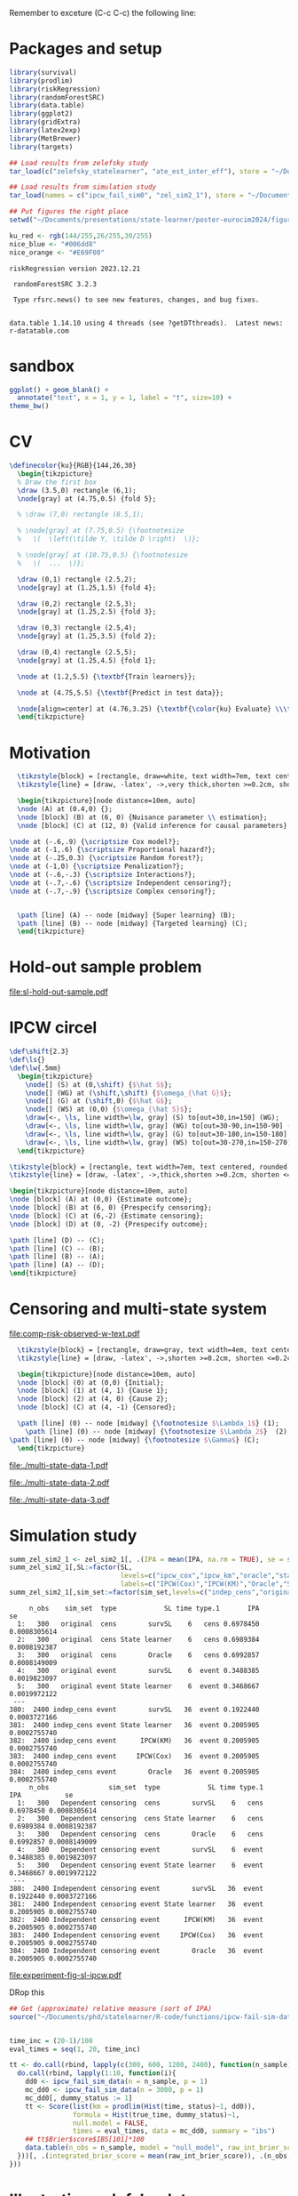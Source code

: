 Remember to exceture (C-c C-c) the following line:
#+PROPERTY: header-args:R :async :results output verbatim  :exports results  :session *R* :cache yes


* Packages and setup 
#+BEGIN_SRC R
  library(survival)
  library(prodlim)
  library(riskRegression)
  library(randomForestSRC)
  library(data.table)
  library(ggplot2)
  library(gridExtra)
  library(latex2exp)
  library(MetBrewer)
  library(targets)

  ## Load results from zelefsky study
  tar_load(c("zelefsky_statelearner", "ate_est_inter_eff"), store = "~/Documents/phd/statelearner/zelefsky-case-study/_targets/")

  ## Load results from simulation study
  tar_load(names = c("ipcw_fail_sim0", "zel_sim2_1"), store = "~/Documents/phd/statelearner/experiments/_targets/")

  ## Put figures the right place
  setwd("~/Documents/presentations/state-learner/poster-eurocim2024/figures/")

  ku_red <- rgb(144/255,26/255,30/255)
  nice_blue <- "#006dd8"
  nice_orange <- "#E69F00"
#+END_SRC

#+RESULTS[(2023-07-10 09:28:28) a2b10d472d503e2facd58b5fa9ea661e3dc33409]:
: riskRegression version 2023.12.21
: 
:  randomForestSRC 3.2.3 
:  
:  Type rfsrc.news() to see new features, changes, and bug fixes. 
:  
: 
: data.table 1.14.10 using 4 threads (see ?getDTthreads).  Latest news: r-datatable.com


* sandbox
#+BEGIN_SRC R
  ggplot() + geom_blank() +
    annotate("text", x = 1, y = 1, label = "†", size=10) +
  theme_bw()
#+END_SRC

#+RESULTS[(2024-04-03 12:10:39) fee665afcd6283305bb47ea7788468cc4d229ad4]:

* CV

#+HEADER: :results graphics file :file cv-viz.pdf :fit yes
#+HEADER: :headers '("\\usepackage{tikz, amssymb, amsmath,xcolor}")
#+BEGIN_src latex
  \definecolor{ku}{RGB}{144,26,30}
    \begin{tikzpicture}
	% Draw the first box
	\draw (3.5,0) rectangle (6,1);
	\node[gray] at (4.75,0.5) {fold 5};

	% \draw (7,0) rectangle (8.5,1);

	% \node[gray] at (7.75,0.5) {\footnotesize
	%   \(  \left(\tilde Y, \tilde D \right)  \)};

	% \node[gray] at (10.75,0.5) {\footnotesize
	%   \(  ...  \)};        

	\draw (0,1) rectangle (2.5,2);
	\node[gray] at (1.25,1.5) {fold 4};

	\draw (0,2) rectangle (2.5,3);
	\node[gray] at (1.25,2.5) {fold 3};

	\draw (0,3) rectangle (2.5,4);
	\node[gray] at (1.25,3.5) {fold 2};

	\draw (0,4) rectangle (2.5,5);   
	\node[gray] at (1.25,4.5) {fold 1};

	\node at (1.2,5.5) {\textbf{Train learners}};

	\node at (4.75,5.5) {\textbf{Predict in test data}};

	\node[align=center] at (4.76,3.25) {\textbf{\color{ku} Evaluate} \\\textbf{\color{ku} performance} \\ \textbf{\color{ku} using} \\ \textbf{\color{ku}censored} \\ \textbf{\color{ku}outcomes}};
	\end{tikzpicture}
#+END_src

#+RESULTS:
[[file:cv-viz.pdf]]

* Motivation


#+HEADER: :results graphics file :file motivation.pdf :fit yes
#+HEADER: :headers '("\\usepackage{tikz, amssymb, amsmath,xcolor}")
#+HEADER: :headers '("\\usetikzlibrary{shapes,arrows,chains}")
#+BEGIN_src latex
    \tikzstyle{block} = [rectangle, draw=white, text width=7em, text centered, rounded corners, minimum height=6em]
    \tikzstyle{line} = [draw, -latex', ->,very thick,shorten >=0.2cm, shorten <=0.2cm]

    \begin{tikzpicture}[node distance=10em, auto]
    \node (A) at (0.4,0) {};
    \node [block] (B) at (6, 0) {Nuisance parameter \\ estimation};
    \node [block] (C) at (12, 0) {Valid inference for causal parameters};

  \node at (-.6,.9) {\scriptsize Cox model?};
  \node at (-1,.6) {\scriptsize Proportional hazard?};
  \node at (-.25,0.3) {\scriptsize Random forest?};
  \node at (-1,0) {\scriptsize Penalization?};
  \node at (-.6,-.3) {\scriptsize Interactions?};
  \node at (-.7,-.6) {\scriptsize Independent censoring?};
  \node at (-.7,-.9) {\scriptsize Complex censoring?};


    \path [line] (A) -- node [midway] {Super learning} (B);
    \path [line] (B) -- node [midway] {Targeted learning} (C);
    \end{tikzpicture}
#+END_src

#+RESULTS:
[[file:motivation.pdf]]

* Hold-out sample problem
#+BEGIN_SRC R :results graphics file :exports results :file "sl-hold-out-sample.pdf" :height 2.2 :width 3.2
  simd <- function(n = 500, p = 5, q = 2){
    covars0 = cbind(data.table(matrix(rnorm(n*p), nrow = n)),
		    data.table(matrix(1*(runif(n*q)<.4), nrow = n)))
    names(covars0) = c(paste0("X", 1:p), paste0("D", 1:q))
    out = cbind(covars0,
		data.table(t = rweibull(n, shape = 2, scale = 1),
			   c = rweibull(n, shape = 2, scale = 1.7)))
    out[, ":="(t_obs = pmin(t,c), event = 1*(t < c))]
    return(out[])
  }
  set.seed(41)
  pp0 <- 7
  qq0 <- 3
  nn0 <- 50
  train_dat <- simd(n = nn0, p = pp0, q = qq0)
  form0 <- as.formula(paste("Surv(t_obs, event) ~ ", paste(c(paste0("X", 1:pp0), paste0("D", 1:qq0)), collapse = "+")))
  models <- list(KM = prodlim(Hist(t_obs, event)~1, data = train_dat),               
		 cox = coxph(form0, data = train_dat,x = TRUE),
		 cox_strati = coxph(update(form0, ~ . - D1 + strata(D1)), data = train_dat, x = TRUE),
		 rf = rfsrc(form0, data = train_dat, ntree = 500))
  test_dat <- simd(n = 1, p = pp0, q = qq0)
  pred_times <- sort(c(seq(0.1, 2, length.out = 50),train_dat[event == 1, t_obs]))
  pred_times <- pred_times[0.2 < pred_times & pred_times < 1]
  model_preds <- do.call(rbind, lapply(seq_along(models), function(m_ind){
    data.table(Model = names(models)[m_ind],
	       time = pred_times,
	       risk = as.numeric(predictRisk(models[[m_ind]], newdata = test_dat, times = pred_times))) 
  }))
  model_preds[,Model:=factor(Model,levels=c("cox","cox_strati","KM","rf"),
			     labels=c("Cox","Stratified Cox","KM","RF"))]
  ggplot(model_preds, aes(x = time, y = 1-risk)) +
    geom_step(linewidth=.8, aes(col = Model)) +
    theme_classic(base_size =10) +
    ## labs(y = TeX("$P(T > t \\, | \\,  X = X_{new})$"), x = "") +
    labs(y = "Survival probability", x = "") +
    theme(legend.position = "top",axis.ticks.x=element_blank()) +
    geom_rug(data = train_dat[0.2 < t_obs & t_obs<1 & event == 1], aes(x = t_obs, y = 0.5), sides = "b") +
    scale_y_continuous(expand = c(0.01 , 0),lim = c(0,1)) + 
    scale_colour_grey("", start = 0, end = 0.8) +
    geom_point(aes(x = .7, y = 0), col = ku_red, size=1.3, shape=19) +
    ## geom_vline(xintercept = .7, linetype=2, col = ku_red)   +
    geom_segment(x = .7, xend = .7, y = 0, yend = .9,linetype=2, col = ku_red)   +
    theme(axis.text.y=element_blank(),
	  axis.ticks.y=element_blank(),
	  axis.text.x=element_blank(),
	  axis.ticks.x=element_blank(),
	  plot.margin = unit(c(0,0,-.3,0), "cm")) +
    annotate("text", label="0 probability event", x = .7, y = .95, col = ku_red, size = 3)
#+END_SRC

#+RESULTS[(2024-04-09 14:24:12) 6ccad8a2e3b6d46584f00ec0db009b36ac727942]:
[[file:sl-hold-out-sample.pdf]]



* IPCW circel
 
#+HEADER: :results graphics file :file ipcw-circle.pdf :fit yes
#+HEADER: :headers '("\\usepackage{tikz, amssymb, amsmath,xcolor}")
#+BEGIN_src latex
  \def\shift{2.3}
  \def\ls{}
  \def\lw{.5mm}
    \begin{tikzpicture}
      \node[] (S) at (0,\shift) {$\hat S$};
      \node[] (WG) at (\shift,\shift) {$\omega_{\hat G}$};
      \node[] (G) at (\shift,0) {$\hat G$};
      \node[] (WS) at (0,0) {$\omega_{\hat S}$};
      \draw[<-, \ls, line width=\lw, gray] (S) to[out=30,in=150] (WG);
      \draw[<-, \ls, line width=\lw, gray] (WG) to[out=30-90,in=150-90] (G);
      \draw[<-, \ls, line width=\lw, gray] (G) to[out=30-180,in=150-180] (WS);
      \draw[<-, \ls, line width=\lw, gray] (WS) to[out=30-270,in=150-270] (S);
    \end{tikzpicture}
#+END_src

#+RESULTS:
[[file:ipcw-circle.pdf]]

#+HEADER: :results graphics file :file ipcw-circle.pdf :fit yes
#+HEADER: :headers '("\\usepackage{tikz, amssymb, amsmath,xcolor}")
#+HEADER: :headers '("\\usetikzlibrary{shapes,arrows,chains}")
#+BEGIN_src latex
      \tikzstyle{block} = [rectangle, text width=7em, text centered, rounded corners, minimum height=2em]
      \tikzstyle{line} = [draw, -latex', ->,thick,shorten >=0.2cm, shorten <=0.2cm]

      \begin{tikzpicture}[node distance=10em, auto]
      \node [block] (A) at (0,0) {Estimate outcome};
      \node [block] (B) at (6, 0) {Prespecify censoring};
      \node [block] (C) at (6,-2) {Estimate censoring};
      \node [block] (D) at (0, -2) {Prespecify outcome};

      \path [line] (D) -- (C);
      \path [line] (C) -- (B);
      \path [line] (B) -- (A);
      \path [line] (A) -- (D);    
      \end{tikzpicture}
#+END_src

#+RESULTS:
[[file:ipcw-circle.pdf]]

* Censoring and multi-state system

#+BEGIN_SRC R  :results graphics file :exports results :file comp-risk-observed-w-text.pdf :height 3
  nTrans <- 3
  stateLabels = c("Initial","Cause 1", "Cause 2", "Censored")
  crHist <- Hist(time = 1:nTrans, event = list(from = rep("1", nTrans), to = stateLabels[-1]))
  plot(crHist,
       stateLabels = stateLabels,
       arrow1.label=paste(expression(Lambda[1])),
       arrow2.label=paste(expression(Lambda[2])),
       arrow3.label=paste(expression(Gamma)),
       changeArrowLabelSide=c(TRUE,TRUE,TRUE))
#+END_SRC

#+RESULTS[(2024-04-04 10:26:47) 168bd7c9fbd38e8c812f74a66d011e485c86501e]:
[[file:comp-risk-observed-w-text.pdf]]

#+HEADER: :results graphics file :file comp-risk-observed-w-text.pdf :fit yes
#+HEADER: :headers '("\\usepackage{tikz, amssymb, amsmath,xcolor}")
#+HEADER: :headers '("\\usetikzlibrary{shapes,arrows,chains}")
#+BEGIN_src latex
    \tikzstyle{block} = [rectangle, draw=gray, text width=4em, text centered]
    \tikzstyle{line} = [draw, -latex', ->,shorten >=0.2cm, shorten <=0.2cm]

    \begin{tikzpicture}[node distance=10em, auto]
    \node [block] (0) at (0,0) {Initial};
    \node [block] (1) at (4, 1) {Cause 1};
    \node [block] (2) at (4, 0) {Cause 2};
    \node [block] (C) at (4, -1) {Censored};

    \path [line] (0) -- node [midway] {\footnotesize $\Lambda_1$} (1);
      \path [line] (0) -- node [midway] {\footnotesize $\Lambda_2$}  (2);
  \path [line] (0) -- node [midway] {\footnotesize $\Gamma$} (C);
    \end{tikzpicture}
#+END_src

#+RESULTS:
[[file:comp-risk-observed-w-text.pdf]]


#+BEGIN_SRC R  :results graphics file :exports results :file "./multi-state-data-1.pdf" :height 3 :width 5
    set.seed(2)
    obs_dat <- data.table(subject=1:5,
			  last_time=runif(5, min=.1, max=1.9),
			  event=TRUE)
    obs_dat[subject==5, ":="(last_time=0.5, event=FALSE)]
    obs_dat[subject==3, ":="(last_time=1, event=FALSE)]

    tilde_plot <- ggplot(obs_dat, aes(y=subject)) +
      theme_classic(base_size =20)  + xlab(TeX("$t$")) + ylab("") +
      geom_segment(data=obs_dat, aes(yend=subject, x=0, xend=last_time), linewidth=5) + 
      theme(axis.text.x=element_blank(),
	    axis.ticks.x=element_blank(),
	    axis.ticks.y=element_blank(),
	    axis.text.y=element_blank()) +
      theme(plot.margin = unit(c(0,0,0,-.8), "cm")) +
      scale_x_continuous(expand = c(0.0 , 0),lim = c(0,1.5))

    death_dat <- obs_dat[event == TRUE]
    death_dat[, ":="(start = last_time, end = 1.5)]
    cens_dat <- obs_dat[event == FALSE]
    cens_dat[, ":="(start = last_time, end = 1.5)]
    tilde_plot +
      geom_point(data=death_dat, aes(x=start), size=5.5, shape=21, stroke=2, fill="black") +
      geom_point(data=cens_dat, aes(x=start), size=5.5, shape=21, stroke=2, fill="white") 
#+END_SRC

#+RESULTS[(2023-07-07 11:05:05) 038ef43af33e7c707da39bcb4457ffbd0196ad5e]:
[[file:./multi-state-data-1.pdf]]

#+BEGIN_SRC R :results graphics file :exports results :file "./multi-state-data-2.pdf" :height 3 :width 5
  tilde_plot +
    geom_point(data=death_dat, aes(x=start), size=5.5, shape=21, stroke=2, fill="white") +
    geom_point(data=cens_dat, aes(x=start), size=5.5, shape=21, stroke=2, fill="black")
#+END_SRC

#+RESULTS[(2023-07-07 11:05:21) 9ed30ddcd18afb669390fca91e33887a6b46afb9]:
[[file:./multi-state-data-2.pdf]]

#+BEGIN_SRC R  :results graphics file :exports results :file "./multi-state-data-3.pdf" :height 3 :width 5
  tilde_plot +
    geom_segment(data=death_dat[2], aes(yend=subject, x=start, xend=end), col = nice_blue,linewidth=5) +
    ## geom_point(data=death_dat[2], aes(x=start,y=subject+0.3), size=5.5, shape=3, stroke=4, fill="black") +
    geom_segment(data=death_dat[2], aes(y=subject+.55, yend=subject-.2, x=start, xend=start),linewidth=3) +
    geom_segment(data=death_dat[2], aes(y=subject+.35, yend=subject+.35, x=start-.04, xend=start+.04),linewidth=3) + 
    geom_segment(data=death_dat[c(1,3)], aes(yend=subject, x=start, xend=end), col = ku_red,linewidth=5) +
    geom_point(data=death_dat[c(1,3)], aes(x=start), size=5.5, shape=21, stroke=2, fill="black") + 
    geom_segment(data=cens_dat, aes(yend=subject, x=start, xend=end), col = "gray",linewidth=5) +
    geom_point(data=cens_dat, aes(x=start), size=5.5, shape=21, stroke=2, fill="white") +
    ylim(c(0.9,5.1))
#+END_SRC

#+RESULTS[(2024-04-07 23:59:32) a0e75b744a06fe01a433f5cf208cb0cc1562bb0c]:
[[file:./multi-state-data-3.pdf]]

* Simulation study

#+BEGIN_SRC R
summ_zel_sim2_1 <- zel_sim2_1[, .(IPA = mean(IPA, na.rm = TRUE), se = sd(IPA, na.rm = TRUE)/sqrt(.N)), .(n_obs, sim_set, type, SL, time, type)]
summ_zel_sim2_1[,SL:=factor(SL,
                            levels=c("ipcw_cox","ipcw_km","oracle","statelearner","survSL"),
                            labels=c("IPCW(Cox)","IPCW(KM)","Oracle","State learner", "survSL"))]
summ_zel_sim2_1[,sim_set:=factor(sim_set,levels=c("indep_cens","original"),labels=c("Independent censoring","Dependent censoring"))]
#+END_SRC

#+RESULTS[(2024-04-05 11:45:16) 62efccdfbc99bd26f20c677b915998700827a829]:
#+begin_example
     n_obs    sim_set  type            SL time type.1       IPA           se
  1:   300   original  cens        survSL    6   cens 0.6978450 0.0008305614
  2:   300   original  cens State learner    6   cens 0.6989384 0.0008192387
  3:   300   original  cens        Oracle    6   cens 0.6992857 0.0008149009
  4:   300   original event        survSL    6  event 0.3488385 0.0019823097
  5:   300   original event State learner    6  event 0.3468667 0.0019972122
 ---                                                                        
380:  2400 indep_cens event        survSL   36  event 0.1922440 0.0003727166
381:  2400 indep_cens event State learner   36  event 0.2005905 0.0002755740
382:  2400 indep_cens event      IPCW(KM)   36  event 0.2005905 0.0002755740
383:  2400 indep_cens event     IPCW(Cox)   36  event 0.2005905 0.0002755740
384:  2400 indep_cens event        Oracle   36  event 0.2005905 0.0002755740
     n_obs               sim_set  type            SL time type.1       IPA           se
  1:   300   Dependent censoring  cens        survSL    6   cens 0.6978450 0.0008305614
  2:   300   Dependent censoring  cens State learner    6   cens 0.6989384 0.0008192387
  3:   300   Dependent censoring  cens        Oracle    6   cens 0.6992857 0.0008149009
  4:   300   Dependent censoring event        survSL    6  event 0.3488385 0.0019823097
  5:   300   Dependent censoring event State learner    6  event 0.3468667 0.0019972122
 ---                                                                                   
380:  2400 Independent censoring event        survSL   36  event 0.1922440 0.0003727166
381:  2400 Independent censoring event State learner   36  event 0.2005905 0.0002755740
382:  2400 Independent censoring event      IPCW(KM)   36  event 0.2005905 0.0002755740
383:  2400 Independent censoring event     IPCW(Cox)   36  event 0.2005905 0.0002755740
384:  2400 Independent censoring event        Oracle   36  event 0.2005905 0.0002755740
#+end_example

# #+BEGIN_SRC R  :results graphics file :exports results :file experiment-fig-sl-ipcw.pdf :width 8 :height 2.5
#  dd_ww <- 0.1
#  ggplot(summ_zel_sim2_1[time == 36 & type == "event" & SL != "survSL"],
#	 aes(x = n_obs, y = IPA, col = SL)) +
#    theme_bw() +
#    geom_errorbar(position=position_dodge(width = dd_ww),
#		  aes(ymin = IPA-1.96*se, ymax = IPA+1.96*se),
#		  width = .1,
#		  alpha = .5,
#		  size = 1) + 
#    geom_line(position=position_dodge(width = dd_ww), linewidth = 1.5) +
#    geom_point(position=position_dodge(width = dd_ww), size = 2) +
#    scale_x_continuous(trans='log2') +
#    facet_wrap(~sim_set, ncol = 2) +
#    ylab("Index of prediction accuracy") + # theme(legend.position="top")  +
#    xlab("Number of observations") +
#    scale_y_continuous(labels = scales::percent) +
#    scale_color_manual("Super learner", values=c("#0072B2", "darkred", "gray","#E69F00"))
# #+END_SRC

#+BEGIN_SRC R  :results graphics file :exports results :file experiment-fig-sl-ipcw.pdf :width 5 :height 3
  ipcw_fail_sim0[, int_brier_score := scaled_int_brier*20]
  ## tar_source(here("R-code/functions")) ## Maybe do this
  ## summ_ipcw_fail <- ipcw_fail_sim0[, .(ave_scaled_int_brier = mean(scaled_int_brier, na.rm = TRUE), se = sd(scaled_int_brier, na.rm = TRUE)/sqrt(.N)), .(n_obs, n_covar, type, SL)]
  summ_ipcw_fail <- ipcw_fail_sim0[, .(int_brier = mean(int_brier_score, na.rm = TRUE)), .(n_obs, n_covar, type, SL)]
  summ_ipcw_fail[,SL:=factor(SL,levels=c("ipcw_cox","ipcw_km","oracle","statelearner","survSL"),labels=c("IPCW(Cox)","IPCW(KM)","Oracle","State learner","survSL"))]
  ggplot(summ_ipcw_fail[n_covar == 1 & type == "event" & SL != "survSL"],
	 aes(x = n_obs, y = int_brier, col = SL)) +
    theme_bw() +
    theme(legend.position="top")+
    geom_line(linewidth=1.5) +
    geom_point(size=2) +
    scale_x_continuous(trans='log2') +
    xlab("Number of observations")  +
    ylab("Integrated Brier score")  +  
    scale_color_manual("", values=c(nice_blue, ku_red, "gray", nice_orange)) +
    theme(plot.margin = unit(c(-.3,0,0,0), "cm"))
#+END_SRC

#+RESULTS[(2024-04-08 00:19:55) 29d0314453e5845dd6680ac10066c3f3928298f7]:
[[file:experiment-fig-sl-ipcw.pdf]]

DRop this

#+BEGIN_SRC R
## Get (approximate) relative measure (sort of IPA)
source("~/Documents/phd/statelearner/R-code/functions/ipcw-fail-sim-data.R")


time_inc = (20-1)/100
eval_times = seq(1, 20, time_inc)

tt <- do.call(rbind, lapply(c(300, 600, 1200, 2400), function(n_sample){
  do.call(rbind, lapply(1:10, function(i){
    dd0 <- ipcw_fail_sim_data(n = n_sample, p = 1)
    mc_dd0 <- ipcw_fail_sim_data(n = 3000, p = 1)
    mc_dd0[, dummy_status := 1]
    tt <- Score(list(km = prodlim(Hist(time, status)~1, dd0)),
                formula = Hist(true_time, dummy_status)~1,
                null.model = FALSE,
                times = eval_times, data = mc_dd0, summary = "ibs")
    ## tt$Brier$score$IBS[101]*100
    data.table(n_obs = n_sample, model = "null_model", raw_int_brier_score =   tt$Brier$score[, sum(Brier)*time_inc]*100)
  }))[, .(integrated_brier_score = mean(raw_int_brier_score)), .(n_obs, model)][]
}))
#+END_SRC

* Illustration zelefsky data

#+BEGIN_SRC R  :results graphics file :exports results :file zelefski-real-data.pdf :width 8 :height 2.8
zel_real_plot_dt <- copy(zelefsky_statelearner$cv_fit)
zel_real_plot_dt[,cause1:=factor(cause1,levels=c("cox_lasso","cox_elastic","cox_strata_stage","km","rf"),labels=c("lasso","elastic","strata","KM","RF"))]
zel_real_plot_dt[,cause2:=factor(cause2,levels=c("cox_lasso","cox_elastic","cox_strata_stage","km","rf"),labels=c("lasso","elastic","strata","KM","RF"))]
zel_real_plot_dt[,censor:=factor(censor,levels=c("cox_lasso","cox_elastic","cox_strata_stage","km","rf"),labels=paste("Censoring: ", c("lasso","elastic","strata","KM","RF")))]

library(ggplot2)
ggplot(zel_real_plot_dt, aes(x = cause1, y = loss, col = cause2)) +
  geom_point(position=position_dodge(width=1), size=.8) +
  geom_errorbar(aes(ymin = loss-2*sd, ymax = loss+2*sd), width = .4,
                position=position_dodge(width=1)) +
  theme_bw() + ylab("Integrated Brier score") +
  theme(legend.position="top", axis.text.x = element_text(angle = 45, vjust = .8)) +
  xlab("Tumor learner") +
  facet_grid(cols = vars(censor)) +
  ## facet_grid(~censor) +
  scale_colour_grey("Death learner", start = 0, end = 0.7) 
#+END_SRC

#+RESULTS[(2024-04-05 11:35:00) c67a443a702a28b17d15ee39f17da0f130d0aac2]:
[[file:zelefski-real-data.pdf]]


#+BEGIN_SRC R  :results graphics file :exports results :file zelefski-real-data-flip.pdf :width 4 :height 7
zel_real_plot_dt <- copy(zelefsky_statelearner$cv_fit)
zel_real_plot_dt[,cause1:=factor(cause1,levels=c("cox_lasso","cox_elastic","cox_strata_stage","km","rf"),labels=c("lasso","elastic","strata","KM","RF"))]
zel_real_plot_dt[,cause2:=factor(cause2,levels=c("cox_lasso","cox_elastic","cox_strata_stage","km","rf"),labels=c("lasso","elastic","strata","KM","RF"))]
zel_real_plot_dt[,censor:=factor(censor,levels=c("cox_lasso","cox_elastic","cox_strata_stage","km","rf"),labels=paste("Censoring:\n", c("lasso","elastic","strata","KM","RF")))]

library(ggplot2)
ggplot(zel_real_plot_dt, aes(x = cause1, y = loss, col = cause2)) +
  geom_point(position=position_dodge(width=1), size=.8) +
  geom_errorbar(aes(ymin = loss-2*sd, ymax = loss+2*sd), width = .4,
                position=position_dodge(width=1)) +
  theme_bw() + ylab("Integrated Brier score") +
  theme(legend.position="top") +
  xlab("Tumor") +
  facet_grid(rows = vars(censor)) +
  ## facet_grid(~censor) +
  scale_colour_grey("Death", start = 0, end = 0.7) +
  coord_flip()
#+END_SRC

#+RESULTS[(2024-04-04 13:51:01) b47800e1464f7b2212d33f9fee8291728405ea50]:
[[file:zelefski-real-data-flip.pdf]]

#+BEGIN_SRC R :results silent
  tab_rank <- cbind(data.table(rank = 1:nrow(zelefsky_statelearner$cv_fit)), copy(zelefsky_statelearner$cv_fit))
  tab_rank[, sd := NULL]
  tab_rank[,cause1:=factor(cause1,levels=c("cox_lasso","cox_elastic","cox_strata_stage","km","rf"),labels=c("lasso","elastic","strata","KM","RF"))]
  tab_rank[,cause2:=factor(cause2,levels=c("cox_lasso","cox_elastic","cox_strata_stage","km","rf"),labels=c("lasso","elastic","strata","KM","RF"))]
  tab_rank[,censor:=factor(censor,levels=c("cox_lasso","cox_elastic","cox_strata_stage","km","rf"),labels=c("lasso","elastic","strata","KM","RF"))]
#+END_SRC

#+BEGIN_SRC R
  tab_rank[, -c("rank")]
#+END_SRC

#+RESULTS[(2024-04-04 13:32:08) 91654a90e08d7d6fa908a5b9ccaea7a351ace531]:
#+begin_example
     cause1  cause2 censor      loss
  1:     RF      KM     RF  7.022057
  2: strata elastic     RF  7.025097
  3:     RF elastic     RF  7.025267
  4:     RF      RF     RF  7.025504
  5: strata   lasso     RF  7.025648
 ---                                
121:     KM      RF     KM 10.299304
122:     KM   lasso     KM 10.310004
123:     KM elastic     KM 10.310062
124:     KM  strata     KM 10.310763
125:     KM      KM     KM 10.328653
#+end_example


# #+BEGIN_SRC R :results graphics file :exports results :file zelefsky-data-target-par.pdf  :width 3 :height 3
#  ate_est_inter_eff[effect == "ATE" & est_type == "one-step" & time %in% c(12,24,36)] |>
#    (\(plot_data)
#      {
#	plot_data[,cause:=factor(cause,levels=c("cause1","cause2"),labels=c("Tumor recurrence","Death"))]
#	ggplot(plot_data, aes(x = time, y = est)) +
#	  geom_errorbar(aes(ymin = lower, ymax = upper), width = 1) + 
#	  geom_point() +
#	  geom_hline(yintercept = 0, linetype = 2) +
#	  theme_bw() +
#	  facet_wrap( ~ cause) +
#	  xlab("Months after baseline") + ylab("ATE of hormone therapy") +
#	  scale_x_continuous(breaks = seq(6,36,12)) +
#	  scale_y_continuous(labels = scales::percent)
#      })()
# #+END_SRC


#+BEGIN_SRC R :results graphics file :exports results :file zelefsky-data-target-par.pdf  :width 5 :height 3
  ate_est_inter_eff[effect == "ATE" & est_type == "one-step" & time %in% c(12,24,36)] |>
    (\(plot_data)
      {
	plot_data[,cause:=factor(cause,levels=c("cause1","cause2"),labels=c("Tumor recurrence","Death"))]
	ggplot(plot_data, aes(x = time, y = est, col=cause)) +
	  geom_errorbar(linewidth=1.5, aes(ymin = lower, ymax = upper), width = 3, position=position_dodge(width = 7)) + 
	  geom_point(position=position_dodge(width = 7)) +
	  geom_hline(yintercept = 0, linetype = 2) +
	  theme_bw() +
	  theme(legend.position="top") +
	  ## facet_wrap( ~ cause) +
	  xlab("Months after baseline") + ylab("ATE of hormone therapy") +
	  scale_x_continuous(breaks = seq(12,36,12)) +
	  scale_y_continuous(labels = scales::percent) +
	    scale_color_manual("Cause", values=c(ku_red, nice_blue)) +
	  theme(plot.margin = unit(c(-.3,0,0,0), "cm"))
      })()
#+END_SRC

#+RESULTS[(2024-04-08 00:18:57) 11d871322da0dbb961be30d743bedb7ff9e83728]:
[[file:zelefsky-data-target-par.pdf]]



